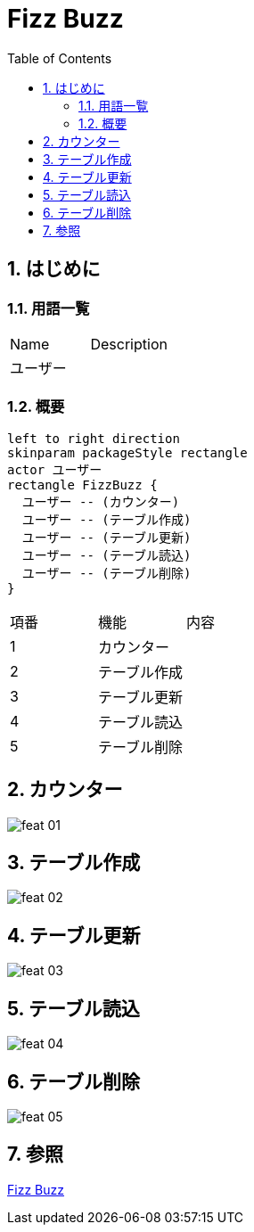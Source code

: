 :toc: left
:toclevels: 5
:sectnums:
= Fizz Buzz

== はじめに

=== 用語一覧

|===
|Name |Description 
|ユーザー  |
|===

=== 概要

[plantuml]
----
left to right direction
skinparam packageStyle rectangle
actor ユーザー
rectangle FizzBuzz {
  ユーザー -- (カウンター)
  ユーザー -- (テーブル作成)
  ユーザー -- (テーブル更新)
  ユーザー -- (テーブル読込)
  ユーザー -- (テーブル削除)
}
----

|===
|項番 |機能 | 内容
|1   |カウンター|
|2   |テーブル作成|
|3   |テーブル更新|
|4   |テーブル読込|
|5   |テーブル削除|
|===

== カウンター

image::../images/fizz_buzz/feat_01.gif[]

== テーブル作成

image::../images/fizz_buzz/feat_02.gif[]

== テーブル更新

image::../images/fizz_buzz/feat_03.gif[]

== テーブル読込

image::../images/fizz_buzz/feat_04.gif[]

== テーブル削除

image::../images/fizz_buzz/feat_05.gif[]

== 参照

https://ja.wikipedia.org/wiki/Fizz_Buzz[Fizz Buzz^]